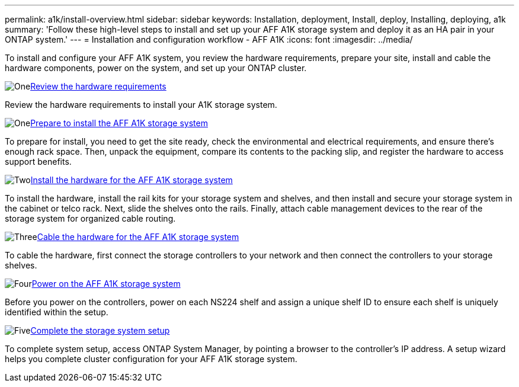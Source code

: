 ---
permalink: a1k/install-overview.html
sidebar: sidebar
keywords: Installation, deployment, Install, deploy, Installing, deploying, a1k
summary: 'Follow these high-level steps to install and set up your AFF A1K storage system and deploy it as an HA pair in your ONTAP system.'
---
= Installation and configuration workflow - AFF A1K
:icons: font
:imagesdir: ../media/

[.lead]
To install and configure your AFF A1K system, you review the hardware requirements, prepare your site, install and cable the hardware components, power on the system, and set up your ONTAP cluster.

.image:https://raw.githubusercontent.com/NetAppDocs/common/main/media/number-1.png[One]link:install-requirements.html[Review the hardware requirements]
[role="quick-margin-para"]
Review the hardware requirements to install your A1K storage system.

.image:https://raw.githubusercontent.com/NetAppDocs/common/main/media/number-2.png[One]link:install-prepare.html[Prepare to install the AFF A1K storage system]
[role="quick-margin-para"]
To prepare for install, you need to get the site ready, check the environmental and electrical requirements, and ensure there’s enough rack space. Then, unpack the equipment, compare its contents to the packing slip, and register the hardware to access support benefits.

.image:https://raw.githubusercontent.com/NetAppDocs/common/main/media/number-3.png[Two]link:install-hardware.html[Install the hardware for the AFF A1K storage system]
[role="quick-margin-para"]
To install the hardware, install the rail kits for your storage system and shelves, and then install and secure your storage system in the cabinet or telco rack. Next, slide the shelves onto the rails. Finally, attach cable management devices to the rear of the storage system for organized cable routing.

.image:https://raw.githubusercontent.com/NetAppDocs/common/main/media/number-4.png[Three]link:install-cable.html[Cable the hardware for the AFF A1K storage system]
[role="quick-margin-para"]
To cable the hardware, first connect the storage controllers to your network and then connect the controllers to your storage shelves.

.image:https://raw.githubusercontent.com/NetAppDocs/common/main/media/number-5.png[Four]link:install-power-hardware.html[Power on the AFF A1K storage system]
[role="quick-margin-para"]
Before you power on the controllers, power on each NS224 shelf and assign a unique shelf ID to ensure each shelf is uniquely identified within the setup.

.image:https://raw.githubusercontent.com/NetAppDocs/common/main/media/number-6.png[Five]link:install-complete.html[Complete the storage system setup]
[role="quick-margin-para"]
To complete system setup, access ONTAP System Manager, by pointing a browser to the controller’s IP address. A setup wizard helps you complete cluster configuration for your AFF A1K storage system.
